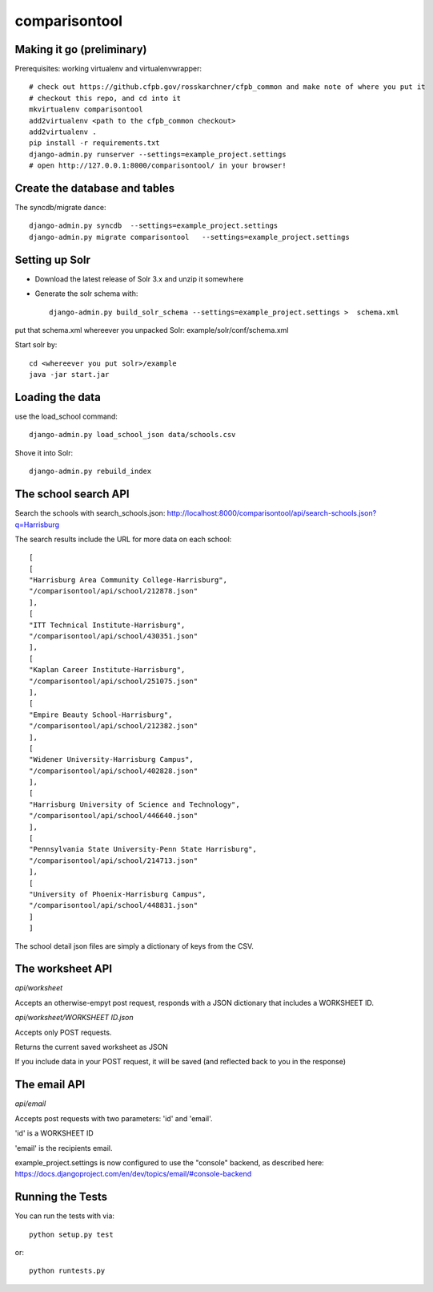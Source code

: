 comparisontool
========================

Making it go (preliminary)
------------------------------------

Prerequisites: working virtualenv and virtualenvwrapper::

    # check out https://github.cfpb.gov/rosskarchner/cfpb_common and make note of where you put it
    # checkout this repo, and cd into it
    mkvirtualenv comparisontool
    add2virtualenv <path to the cfpb_common checkout>
    add2virtualenv .
    pip install -r requirements.txt
    django-admin.py runserver --settings=example_project.settings
    # open http://127.0.0.1:8000/comparisontool/ in your browser!


Create the database and tables
----------------------------------------

The syncdb/migrate dance::
    
    django-admin.py syncdb  --settings=example_project.settings
    django-admin.py migrate comparisontool   --settings=example_project.settings



Setting up Solr
------------------------------------

- Download the latest release of Solr 3.x and unzip it somewhere
- Generate the solr schema with::

    django-admin.py build_solr_schema --settings=example_project.settings >  schema.xml

put that schema.xml whereever you unpacked Solr: example/solr/conf/schema.xml

Start solr by::

    cd <whereever you put solr>/example
    java -jar start.jar


Loading the data
------------------------------------
use the load_school command::

    django-admin.py load_school_json data/schools.csv

Shove it into Solr::
    
    django-admin.py rebuild_index

The school search API
------------------------------------

Search the schools with search_schools.json:
http://localhost:8000/comparisontool/api/search-schools.json?q=Harrisburg

The search results include the URL for more data on each school::

    [
    [
    "Harrisburg Area Community College-Harrisburg",
    "/comparisontool/api/school/212878.json"
    ],
    [
    "ITT Technical Institute-Harrisburg",
    "/comparisontool/api/school/430351.json"
    ],
    [
    "Kaplan Career Institute-Harrisburg",
    "/comparisontool/api/school/251075.json"
    ],
    [
    "Empire Beauty School-Harrisburg",
    "/comparisontool/api/school/212382.json"
    ],
    [
    "Widener University-Harrisburg Campus",
    "/comparisontool/api/school/402828.json"
    ],
    [
    "Harrisburg University of Science and Technology",
    "/comparisontool/api/school/446640.json"
    ],
    [
    "Pennsylvania State University-Penn State Harrisburg",
    "/comparisontool/api/school/214713.json"
    ],
    [
    "University of Phoenix-Harrisburg Campus",
    "/comparisontool/api/school/448831.json"
    ]
    ]

The school detail json files are simply a dictionary of keys from the CSV.

The worksheet API
-----------------------------------
*api/worksheet*

Accepts an otherwise-empyt post request, responds with a JSON dictionary that includes a WORKSHEET ID.

*api/worksheet/WORKSHEET ID.json*

Accepts only POST requests.

Returns the current saved worksheet as JSON

If you include data in your POST request, it will be saved (and reflected back to you in the response)


The email API
------------------------------------
*api/email*

Accepts post requests with two parameters: 'id' and 'email'.

'id' is a WORKSHEET ID

'email' is the recipients email.

example_project.settings is now configured to use the "console" backend, as described here:
https://docs.djangoproject.com/en/dev/topics/email/#console-backend

Running the Tests
------------------------------------

You can run the tests with via::

    python setup.py test

or::

    python runtests.py

